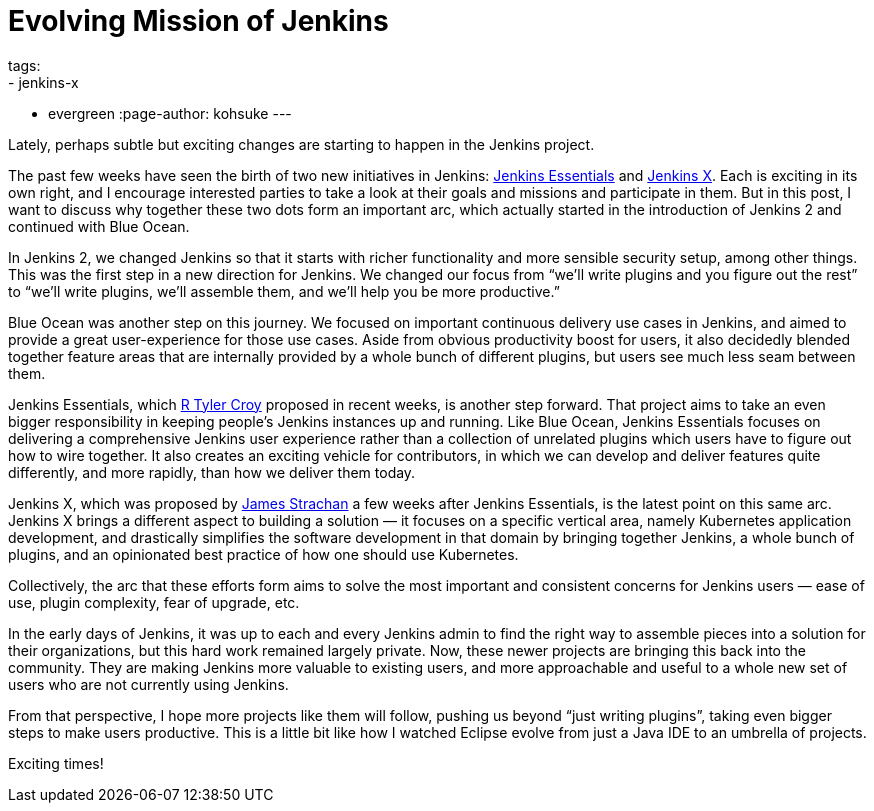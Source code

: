 = Evolving Mission of Jenkins
tags:
- jenkins-x
- evergreen
:page-author: kohsuke
---

Lately, perhaps subtle but exciting changes are starting to happen in the Jenkins project.

The past few weeks have seen the birth of two new initiatives in Jenkins:
https://github.com/jenkinsci/jep/tree/master/jep/300[Jenkins Essentials] and
https://github.com/jenkinsci/jep/tree/master/jep/400[Jenkins X].  Each is
exciting in its own right, and I encourage interested parties to take a look at
their goals and missions and participate in them.  But in this post, I want to
discuss why together these two dots form an important arc, which actually
started in the introduction of Jenkins 2 and continued with Blue Ocean.


In Jenkins 2, we changed Jenkins so that it starts with richer functionality
and more sensible security setup, among other things.  This was the first step
in a new direction for Jenkins.  We changed our focus from “we’ll write plugins
and you figure out the rest” to “we’ll write plugins, we’ll assemble them, and
we’ll help you be more productive.”

Blue Ocean was another step on this journey.  We focused on important
continuous delivery use cases in Jenkins, and aimed to provide a great
user-experience for those use cases.  Aside from obvious productivity boost for
users, it also decidedly blended together feature areas that are internally
provided by a whole bunch of different plugins, but users see much less seam
between them.

Jenkins Essentials, which https://github.com/rtyler[R Tyler Croy] proposed in
recent weeks, is another step forward.  That project aims to take an even
bigger responsibility in keeping people’s Jenkins instances up and running.
Like Blue Ocean, Jenkins Essentials focuses on delivering a comprehensive
Jenkins user experience rather than a collection of unrelated plugins which
users have to figure out how to wire together.  It also creates an exciting
vehicle for contributors, in which we can develop and deliver features quite
differently, and more rapidly, than how we deliver them today.

Jenkins X, which was proposed by https://github.com/jstrachan[James Strachan] a
few weeks after Jenkins Essentials, is the latest point on this same arc.
Jenkins X brings a different aspect to building a solution — it focuses on a
specific vertical area, namely Kubernetes application development, and
drastically simplifies the software development in that domain by bringing
together Jenkins, a whole bunch of plugins, and an opinionated best practice of
how one should use Kubernetes.


Collectively, the arc that these efforts form aims to solve the most important
and consistent concerns for Jenkins users — ease of use, plugin complexity,
fear of upgrade, etc.

In the early days of Jenkins, it was up to each and every Jenkins admin to find
the right way to assemble pieces into a solution for their organizations, but
this hard work remained largely private.  Now, these newer projects are
bringing this back into the community.  They are making Jenkins more valuable
to existing users, and more approachable and useful to a whole new set of users
who are not currently using Jenkins.

From that perspective, I hope more projects like them will follow, pushing us
beyond “just writing plugins”, taking even bigger steps to make users
productive.  This is a little bit like how I watched Eclipse evolve from just a
Java IDE to an umbrella of projects.

Exciting times!

